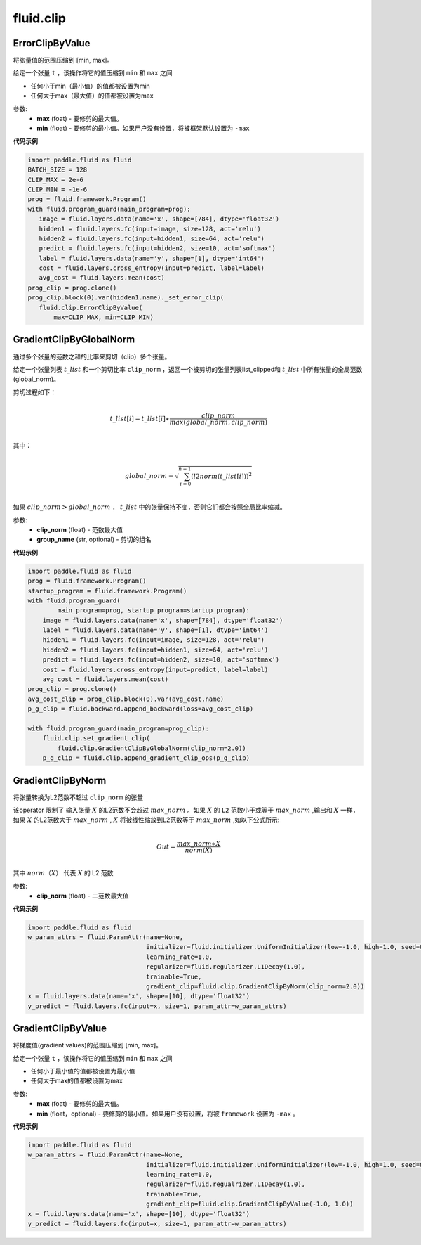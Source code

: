 #################
 fluid.clip
#################



.. _cn_api_fluid_clip_ErrorClipByValue:

ErrorClipByValue
-------------------------------

.. py:class:: paddle.fluid.clip.ErrorClipByValue(max, min=None)

将张量值的范围压缩到 [min, max]。


给定一个张量 ``t`` ，该操作将它的值压缩到 ``min`` 和 ``max``  之间

- 任何小于min（最小值）的值都被设置为min

- 任何大于max（最大值）的值都被设置为max

参数:
 - **max** (foat) - 要修剪的最大值。
 - **min** (float) - 要修剪的最小值。如果用户没有设置，将被框架默认设置为 ``-max`` 
  
**代码示例**
 
.. code-block:: python
        
     import paddle.fluid as fluid
     BATCH_SIZE = 128
     CLIP_MAX = 2e-6
     CLIP_MIN = -1e-6
     prog = fluid.framework.Program()
     with fluid.program_guard(main_program=prog):
        image = fluid.layers.data(name='x', shape=[784], dtype='float32')
        hidden1 = fluid.layers.fc(input=image, size=128, act='relu')
        hidden2 = fluid.layers.fc(input=hidden1, size=64, act='relu')
        predict = fluid.layers.fc(input=hidden2, size=10, act='softmax')
        label = fluid.layers.data(name='y', shape=[1], dtype='int64')
        cost = fluid.layers.cross_entropy(input=predict, label=label)
        avg_cost = fluid.layers.mean(cost)
     prog_clip = prog.clone()
     prog_clip.block(0).var(hidden1.name)._set_error_clip(
        fluid.clip.ErrorClipByValue(
            max=CLIP_MAX, min=CLIP_MIN)







.. _cn_api_fluid_clip_GradientClipByGlobalNorm:

GradientClipByGlobalNorm
-------------------------------

.. py:class:: paddle.fluid.clip.GradientClipByGlobalNorm(clip_norm, group_name='default_group')
 
通过多个张量的范数之和的比率来剪切（clip）多个张量。

给定一个张量列表 :math:`t\_list` 和一个剪切比率 ``clip_norm`` ，返回一个被剪切的张量列表list_clipped和 :math:`t\_list` 中所有张量的全局范数(global_norm)。

剪切过程如下：

.. math::
            \\t\_list[i]=t\_list[i]∗\frac{clip\_norm}{max(global\_norm,clip\_norm)}\\
            
其中：

.. math::            
            \\global\_norm=\sqrt{\sum_{i=0}^{n-1}(l2norm(t\_list[i]))^2}\\


如果 :math:`clip\_norm>global\_norm` ， :math:`t\_list` 中的张量保持不变，否则它们都会按照全局比率缩减。


参数:
 - **clip_norm** (float) - 范数最大值
 - **group_name** (str, optional) - 剪切的组名
  
**代码示例**
 
.. code-block:: python
        
    import paddle.fluid as fluid
    prog = fluid.framework.Program()
    startup_program = fluid.framework.Program()
    with fluid.program_guard(
            main_program=prog, startup_program=startup_program):
        image = fluid.layers.data(name='x', shape=[784], dtype='float32')
        label = fluid.layers.data(name='y', shape=[1], dtype='int64')
        hidden1 = fluid.layers.fc(input=image, size=128, act='relu')
        hidden2 = fluid.layers.fc(input=hidden1, size=64, act='relu')
        predict = fluid.layers.fc(input=hidden2, size=10, act='softmax')
        cost = fluid.layers.cross_entropy(input=predict, label=label)
        avg_cost = fluid.layers.mean(cost)
    prog_clip = prog.clone()
    avg_cost_clip = prog_clip.block(0).var(avg_cost.name)
    p_g_clip = fluid.backward.append_backward(loss=avg_cost_clip)

    with fluid.program_guard(main_program=prog_clip):
        fluid.clip.set_gradient_clip(
            fluid.clip.GradientClipByGlobalNorm(clip_norm=2.0))
        p_g_clip = fluid.clip.append_gradient_clip_ops(p_g_clip)








.. _cn_api_fluid_clip_GradientClipByNorm:

GradientClipByNorm
-------------------------------

.. py:class:: paddle.fluid.clip.GradientClipByNorm(clip_norm)

将张量转换为L2范数不超过 ``clip_norm`` 的张量

该operator 限制了 输入张量 :math:`X` 的L2范数不会超过 :math:`max\_norm` 。如果 :math:`X` 的 ``L2`` 范数小于或等于 :math:`max\_norm` ,输出和 :math:`X` 一样，如果 :math:`X` 的L2范数大于 :math:`max\_norm` , :math:`X` 将被线性缩放到L2范数等于 :math:`max\_norm` ,如以下公式所示:

.. math::
            \\Out = \frac{max\_norm∗X}{norm(X)}\\

其中 :math:`norm（X）` 代表 :math:`X` 的 L2 范数


参数:
 - **clip_norm** (float) - 二范数最大值

  
**代码示例**
 
.. code-block:: python
        
    import paddle.fluid as fluid
    w_param_attrs = fluid.ParamAttr(name=None,
                                    initializer=fluid.initializer.UniformInitializer(low=-1.0, high=1.0, seed=0),
                                    learning_rate=1.0,
                                    regularizer=fluid.regularizer.L1Decay(1.0),
                                    trainable=True,
                                    gradient_clip=fluid.clip.GradientClipByNorm(clip_norm=2.0))
    x = fluid.layers.data(name='x', shape=[10], dtype='float32')
    y_predict = fluid.layers.fc(input=x, size=1, param_attr=w_param_attrs)








.. _cn_api_fluid_clip_GradientClipByValue:

GradientClipByValue
-------------------------------

.. py:class:: paddle.fluid.clip.GradientClipByValue(max, min=None)

将梯度值(gradient values)的范围压缩到 [min, max]。


给定一个张量 ``t`` ，该操作将它的值压缩到 ``min`` 和 ``max`` 之间

- 任何小于最小值的值都被设置为最小值

- 任何大于max的值都被设置为max

参数:
 - **max** (foat) - 要修剪的最大值。
 - **min** (float，optional) - 要修剪的最小值。如果用户没有设置，将被 ``framework`` 设置为 ``-max`` 。
  
**代码示例**
 
.. code-block:: python
        
     import paddle.fluid as fluid
     w_param_attrs = fluid.ParamAttr(name=None,
                                     initializer=fluid.initializer.UniformInitializer(low=-1.0, high=1.0, seed=0),
                                     learning_rate=1.0,
                                     regularizer=fluid.regualrizer.L1Decay(1.0),
                                     trainable=True,
                                     gradient_clip=fluid.clip.GradientClipByValue(-1.0, 1.0))
     x = fluid.layers.data(name='x', shape=[10], dtype='float32')
     y_predict = fluid.layers.fc(input=x, size=1, param_attr=w_param_attrs)
     






